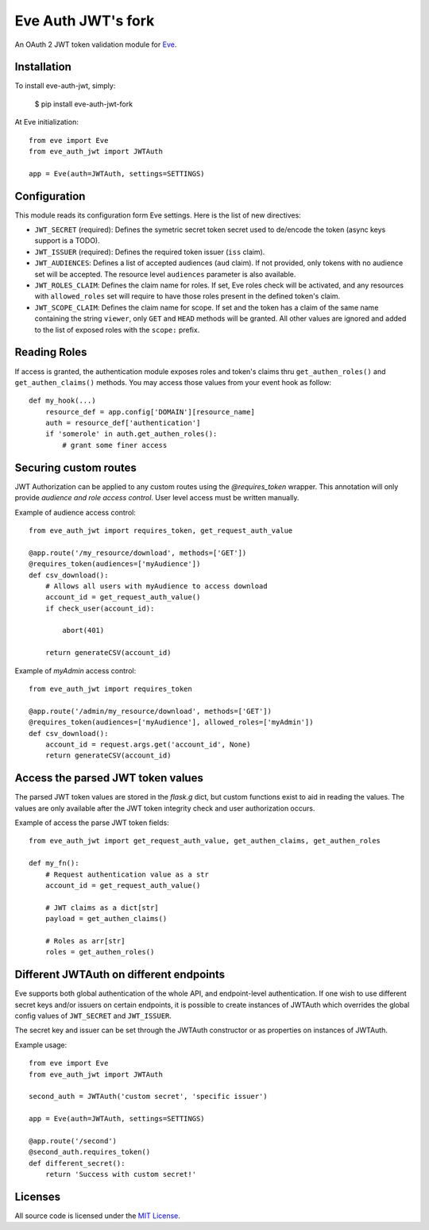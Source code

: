 Eve Auth JWT's fork
===================

.. image:: https://img.shields.io/pypi/v/eve-auth-jwt-fork.svg
    :target: https://pypi.python.org/pypi/eve-auth-jwt-fork

.. image:: https://travis-ci.org/xdtianyu/eve-auth-jwt.svg?branch=master
    :target: https://travis-ci.org/xdtianyu/eve-auth-jwt

An OAuth 2 JWT token validation module for `Eve <http://python-eve.org>`_.

Installation
------------

To install eve-auth-jwt, simply:

    $ pip install eve-auth-jwt-fork

At Eve initialization::

    from eve import Eve
    from eve_auth_jwt import JWTAuth

    app = Eve(auth=JWTAuth, settings=SETTINGS)

Configuration
-------------

This module reads its configuration form Eve settings. Here is the list of new directives:

* ``JWT_SECRET`` (required): Defines the symetric secret token secret used to de/encode the token (async keys support is a TODO).
* ``JWT_ISSUER`` (required): Defines the required token issuer (``iss`` claim).
* ``JWT_AUDIENCES``: Defines a list of accepted audiences (``aud`` claim). If not provided, only tokens with no audience set will be accepted. The resource level ``audiences`` parameter is also available.
* ``JWT_ROLES_CLAIM``: Defines the claim name for roles. If set, Eve roles check will be activated, and any resources with ``allowed_roles`` set will require to have those roles present in the defined token's claim.
* ``JWT_SCOPE_CLAIM``: Defines the claim name for scope. If set and the token has a claim of the same name containing the string ``viewer``, only ``GET`` and ``HEAD`` methods will be granted. All other values are ignored and added to the list of exposed roles with the ``scope:`` prefix.

Reading Roles
-------------

If access is granted, the authentication module exposes roles and token's claims thru ``get_authen_roles()`` and ``get_authen_claims()`` methods. You may access those values from your event hook as follow::

    def my_hook(...)
        resource_def = app.config['DOMAIN'][resource_name]
        auth = resource_def['authentication']
        if 'somerole' in auth.get_authen_roles():
            # grant some finer access


Securing custom routes
----------------------

JWT Authorization can be applied to any custom routes using the `@requires_token` wrapper. This annotation will only provide *audience and role access control*. User level access must be written manually.

Example of audience access control::

    from eve_auth_jwt import requires_token, get_request_auth_value

    @app.route('/my_resource/download', methods=['GET'])
    @requires_token(audiences=['myAudience'])
    def csv_download():
        # Allows all users with myAudience to access download
        account_id = get_request_auth_value()
        if check_user(account_id):

            abort(401)

        return generateCSV(account_id)

Example of `myAdmin` access control::

    from eve_auth_jwt import requires_token

    @app.route('/admin/my_resource/download', methods=['GET'])
    @requires_token(audiences=['myAudience'], allowed_roles=['myAdmin'])
    def csv_download():
        account_id = request.args.get('account_id', None)
        return generateCSV(account_id)


Access the parsed JWT token values
----------------------------------

The parsed JWT token values are stored in the `flask.g` dict, but custom functions exist to aid in reading the values. The values are only available after the JWT token integrity check and user authorization occurs.

Example of access the parse JWT token fields::

    from eve_auth_jwt import get_request_auth_value, get_authen_claims, get_authen_roles

    def my_fn():
        # Request authentication value as a str
        account_id = get_request_auth_value()

        # JWT claims as a dict[str]
        payload = get_authen_claims()

        # Roles as arr[str]
        roles = get_authen_roles()


Different JWTAuth on different endpoints
----------------------------------------

Eve supports both global authentication of the whole API, and endpoint-level authentication. If one wish to use different secret keys and/or issuers on certain endpoints, it is possible to create instances of JWTAuth which overrides the global config values of ``JWT_SECRET`` and ``JWT_ISSUER``.

The secret key and issuer can be set through the JWTAuth constructor or as properties on instances of JWTAuth.

Example usage::

    from eve import Eve
    from eve_auth_jwt import JWTAuth

    second_auth = JWTAuth('custom secret', 'specific issuer')

    app = Eve(auth=JWTAuth, settings=SETTINGS)

    @app.route('/second')
    @second_auth.requires_token()
    def different_secret():
        return 'Success with custom secret!'


Licenses
--------

All source code is licensed under the `MIT License <https://raw.githubusercontent.com/rs/eve-auth-jwt/master/LICENSE>`_.


